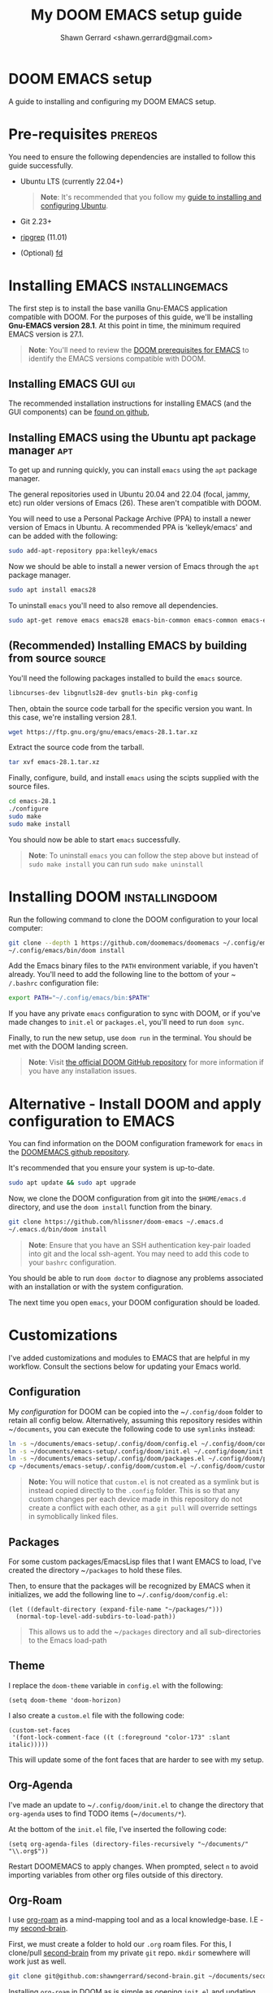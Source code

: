 
#+TITLE: My DOOM EMACS setup guide
#+DESCRIPTION: A guide to installing and configuring EMACS with the DOOM configuration
#+AUTHOR: Shawn Gerrard <shawn.gerrard@gmail.com>

* DOOM EMACS setup
A guide to installing and configuring my DOOM EMACS setup.

* Pre-requisites :prereqs:
You need to ensure the following dependencies are installed to follow this guide successfully.

- Ubuntu LTS (currently 22.04+)

  #+begin_quote
*Note*: It's recommended that you follow my [[https://github.com/shawngerrard/ubuntu-tooling][guide to installing and configuring Ubuntu]].
  #+end_quote

- Git 2.23+
- [[Https://github.com/BurntSushi/ripgrep][ripgrep]] (11.01)
- (Optional) [[https://github.com/sharkdp/fd][fd]]

* Installing EMACS :installingemacs:

The first step is to install the base vanilla Gnu-EMACS application compatible with DOOM. For the purposes of this guide, we'll be installing *Gnu-EMACS version 28.1*. At this point in time, the minimum required EMACS version is 27.1.

#+begin_quote
*Note*: You'll need to review the [[https://github.com/doomemacs/doomemacs#prerequisites][DOOM prerequisites for EMACS]] to identify the EMACS versions compatible with DOOM.
#+end_quote

** Installing EMACS GUI :gui:

The recommended installation instructions for installing EMACS (and the GUI components) can be [[https://github.com/hubisan/emacs-wsl][found on github]],

** Installing EMACS using the Ubuntu apt package manager :apt:

To get up and running quickly, you can install ~emacs~ using the ~apt~ package manager.

The general repositories used in Ubuntu 20.04 and 22.04 (focal, jammy, etc) run older versions of Emacs (26). These aren't compatible with DOOM.

You will need to use a Personal Package Archive (PPA) to install a newer version of Emacs in Ubuntu. A recommended PPA is 'kelleyk/emacs' and can be added with the following:

#+begin_src bash
sudo add-apt-repository ppa:kelleyk/emacs
#+end_src

Now we should be able to install a newer version of Emacs through the ~apt~ package manager.

#+begin_src bash
sudo apt install emacs28
#+end_src

To uninstall ~emacs~ you'll need to also remove all dependencies.

#+begin_src bash
sudo apt-get remove emacs emacs28 emacs-bin-common emacs-common emacs-el && sudo apt autoremove
#+end_src

** (Recommended) Installing EMACS by building from source :source:

You'll need the following packages installed to build the ~emacs~ source.

#+begin_src bash
libncurses-dev libgnutls28-dev gnutls-bin pkg-config
#+end_src

Then, obtain the source code tarball for the specific version you want. In this case, we're installing version 28.1.

#+begin_src bash
wget https://ftp.gnu.org/gnu/emacs/emacs-28.1.tar.xz
#+end_src

Extract the source code from the tarball.

#+begin_src bash
tar xvf emacs-28.1.tar.xz
#+end_src

Finally, configure, build, and install ~emacs~ using the scipts supplied with the source files.

#+begin_src bash
cd emacs-28.1
./configure
sudo make
sudo make install
#+end_src

You should now be able to start ~emacs~ successfully.

#+begin_quote
*Note*: To uninstall ~emacs~ you can follow the step above but instead of ~sudo make install~ you can run ~sudo make uninstall~
#+end_quote

* Installing DOOM :installingdoom:

Run the following command to clone the DOOM configuration to your local computer:

#+begin_src bash
git clone --depth 1 https://github.com/doomemacs/doomemacs ~/.config/emacs
~/.config/emacs/bin/doom install
#+end_src

Add the Emacs binary files to the ~PATH~ environment variable, if you haven't already. You'll need to add the following line to the bottom of your ~​~/.bashrc~ configuration file:

#+begin_src bash
export PATH="~/.config/emacs/bin:$PATH"
#+end_src

If you have any private ~emacs~ configuration to sync with DOOM, or if you've made changes to ~init.el~ or ~packages.el~, you'll need to run ~doom sync~.

Finally, to run the new setup, use ~doom run~ in the terminal. You should be met with the DOOM landing screen.

#+begin_quote
*Note*: Visit [[https://github.com/doomemacs/doomemacs][the official DOOM GitHub repository]] for more information if you have any installation issues.
#+end_quote

* Alternative - Install DOOM and apply configuration to EMACS

You can find information on the DOOM configuration framework for ~emacs~ in the [[https://github.com/doomemacs/doomemacs#introduction][DOOMEMACS github repository]].

It's recommended that you ensure your system is up-to-date.

#+begin_src bash
sudo apt update && sudo apt upgrade
#+end_src

Now, we clone the DOOM configuration from git into the ~$HOME/emacs.d~ directory, and use the ~doom install~ function from the binary.

#+begin_src bash
git clone https://github.com/hlissner/doom-emacs ~/.emacs.d
~/.emacs.d/bin/doom install
#+end_src

#+begin_quote
*Note*: Ensure that you have an SSH authentication key-pair loaded into git and the local ssh-agent. You may need to add this code to your ~bashrc~ configuration.
#+end_quote

You should be able to run ~doom doctor~ to diagnose any problems associated with an installation or with the system configuration.

The next time you open ~emacs~, your DOOM configuration should be loaded.

* Customizations

I've added customizations and modules to EMACS that are helpful in my workflow. Consult the sections below for updating your Emacs world.

** Configuration

My [[.config/doom][configuration]] for DOOM can be copied into the ~​~/.config/doom~ folder to retain all config below. Alternatively, assuming this repository resides within ~​~/documents~, you can execute the following code to use ~symlinks~ instead:

#+begin_src bash
ln -s ~/documents/emacs-setup/.config/doom/config.el ~/.config/doom/config.el
ln -s ~/documents/emacs-setup/.config/doom/init.el ~/.config/doom/init.el
ln -s ~/documents/emacs-setup/.config/doom/packages.el ~/.config/doom/packages.el
cp ~/documents/emacs-setup/.config/doom/custom.el ~/.config/doom/custom.el
#+end_src

#+begin_quote
**Note:** You will notice that ~custom.el~ is not created as a symlink but is instead copied directly to the ~.config~ folder. This is so that any custom changes per each device made in this repository do not create a conflict with each other, as a ~git pull~ will override settings in symoblically linked files.
#+end_quote

** Packages

For some custom packages/EmacsLisp files that I want EMACS to load, I've created the directory ~​~/packages~ to hold these files.

Then, to ensure that the packages will be recognized by EMACS when it initializes, we add the following line to ~​~/.config/doom/config.el~:

#+begin_src elisp
(let ((default-directory (expand-file-name "~/packages/")))
  (normal-top-level-add-subdirs-to-load-path))
#+end_src

#+begin_quote
This allows us to add the ~​~/packages~ directory and all sub-directories to the Emacs load-path
#+end_quote

** Theme

I replace the ~doom-theme~ variable in ~config.el~ with the following:

#+begin_src elisp
(setq doom-theme 'doom-horizon)
#+end_src

I also create a ~custom.el~ file with the following code:

#+begin_src elisp
(custom-set-faces
 '(font-lock-comment-face ((t (:foreground "color-173" :slant italic)))))
#+end_src

This will update some of the font faces that are harder to see with my setup.

** Org-Agenda

I've made an update to ~​~/.config/doom/init.el~ to change the directory that ~org-agenda~ uses to find TODO items (~​~/documents/*~).

At the bottom of the ~init.el~ file, I've inserted the following code:

#+begin_src elisp
(setq org-agenda-files (directory-files-recursively "~/documents/" "\\.org$"))
#+end_src

Restart DOOMEMACS to apply changes. When prompted, select ~n~ to avoid importing variables from other org files outside of this directory.

** Org-Roam

I use [[https://github.com/org-roam/org-roam][org-roam]] as a mind-mapping tool and as a local knowledge-base. I.E - my [[https://github.com/shawngerrard/second-brain][second-brain]].

First, we must create a folder to hold our ~.org~ roam files. For this, I clone/pull [[https://github.com/shawngerrard/second-brain][second-brain]] from my private ~git~ repo. ~mkdir~ somewhere will work just as well.

#+begin_src bash
git clone git@github.com:shawngerrard/second-brain.git ~/documents/second-brain
#+end_src

Installing ~org-roam~ in DOOM as is simple as opening ~init.el~ and updating the ~:lang org~ package to pass in the roam flags. We do this by replacing ~org~ in ~init.el~ to ~(org +roam2)~.

#+begin_quote
*Note*: Using the DOOM ~org-roam~ package will "pin" the package at a specific commit - this is so that DOOM can maintain stability. If you use ~org-roam-ui~ (as I do - see below!), you may need to bump the ~org-roam~ package to keep up with the ~org-roam-ui~ updates. You can do this by using ~M-x doom/bump-package-at-point~ (with your cursor over the package! statement in ~packages.el~). This will generate a ~:pin~ with the the latest commit for the package, which should save you the trouble of guessing where every package is installed.
#+end_quote

We must also update our ~config.el~ file with the following:

#+begin_src elisp
(setq org-roam-directory (file-truename "~/documents/second-brain/"))
(setq find-file-visit-truename t)
(org-roam-db-autosync-mode)
#+end_src

#+begin_quote
*Note*: The above code will set the scanning roam directory for ~.org~ files to ~​~/documents/second-brain/~. You can set this to any other directory as you wish. The next line will instruct Emacs to resolve symlinks. The final line ensures that ~org-roam~ syncs file changes with its cache (sqlite3).
#+end_quote

Now, run ~doom sync -u~ to reload your configuration. You should be able to view the ~org-roam~ command menu in Doom by pressing ~SPC n r~.

Please review [[https://www.youtube.com/watch?v=AyhPmypHDEw&t=635s&ab_channel=SystemCrafters][SystemCrafter's useful video]] to learn how to use ~org-roam~.

** Org-Roam capture templates

In the [[https://github.com/shawngerrard/second-brain][second-brain]] repository, I make use of ~org-roam-capture~ templates. These allow me to create similar ~org-roam~ nodes with a consistent structure, as well as speed-up the process of creating nodes.

To do this, we need to update our ~init.el~ with the following:

#+begin_src elisp
(setq org-roam-capture-templates
      '(("d" "default" plain
         "%?"
         :if-new (file+head "%<%Y%m%d%H%M%S>-${slug}.org" "#+Title: ${title}\n")
         :unnarrowed t)
        ("p" "exo-planets" plain (file "~/documents/second-brain/templates/exoplanet.org")
          :if-new (file+head "%<%Y%m%d%H%M%S>-${slug}.org" "#+Title: ${title}\n")
          :unnarrowed t)
        )
      )
#+end_src

#+begin_quote
*Note*: We keep the "default" setting to ensure that we can continue to create blank nodes.
#+end_quote

#+begin_quote
*Note*: Please ensure that the filepath in the form above is pointing to the correct template according to your system.
#+end_quote

** Org-Roam-UI

~Org-roam-ui~ is a fantastic front-end UI for exploring my ~org-roam~ [[https://github.com/shawngerrard/second-brain][second-brain]].

[[https://github.com/shawngerrard/emacs-setup/blob/main/org-roam-ui-example.png]]

For information relating to this ~org-roam~ UI overlay, visit [[https://github.com/org-roam/org-roam-ui][the org-roam-ui github repository]].

To install, because we use Doom we must first unpin the ~org-roam~ package. This is because ~org-roam-ui~ tries to keep up with the latest features of ~org-roam~. We also must enable the ~org-roam-ui~ package. We can do all of this in our ~packages.el~ with the following:

#+begin_src elisp
(unpin! org-roam)
(package! org-roam-ui)
#+end_src

We must then update our ~config.el~ to use the ~websocket~ package and the ~org-roam-ui~ package. Doing this will install a local server where we can interrogate our second-brain in a UI rendered in our default browser. Update ~config.el~ with the following:

#+begin_src elisp
(use-package! websocket
      :after org-roam)

(use-package! org-roam-ui
  :after org-roam ;; or :after org
;;         normally we'd recommend hooking orui after org-roam, but since org-roam does not have
;;         a hookable mode anymore, you're advised to pick something yourself
;;         if you don't care about startup time, use
;;  :hook (after-init . org-roam-ui-mode)
  :config
  (setq org-roam-ui-sync-theme t
        org-roam-ui-follow t
        org-roam-ui-update-on-save t
        org-roam-ui-open-on-start t))
#+end_src

Finally, run ~doom sync -u~ to install the packages.

Finally, once the sync is complete, we must do the following to access our swish ~org-roam-ui~:

    - Start our local webserver with the following command: ~M-x org-roam-ui-mode RET~
    - Access [[http://127.0.0.1:35901/][http://127.0.0.1:35901/]] to view our UI served from our local webserver.

#+begin_quote
*NOTE*: While the ~org-roam-ui-mode~ is enabled, the websocket should interpret changes to our ~org-roam~ nodes and update the UI in real-time.
#+end_quote

** Fountain mode

I use [[https://github.com/rnkn/fountain-mode][Fountain mode]] as my main screenwriting program in EMACS. For more information about Fountain mode, visit [[https://fountain.io][https://fountain.io]].

Make sure to refer to the [[https://fountain.io/syntax/][documentation regarding syntax formatting for .fountain files]].

To install:

1. Clone the Fountain mode files into the ~​~/packages~ directory.

    #+begin_src bash
    git clone git@github.com:rnkn/fountain-mode.git ~/packages/fountain-mode
    #+end_src

2. Add the following line to ~​~/.config/doom/config.el~:

    #+begin_src elisp
    (require 'fountain-mode)
    #+end_src

3. Restart EMACS.

4. Test the file by opening a ~.fountain~ file.

   #+begin_quote
You can download a sample ~.fountain~ file with the following command: ~wget https://fountain.io/_downloads/Big-Fish.fountain~
   #+end_quote


** ~VTerm~

I use ~vterm~ as a terminal emulation application within DOOM.

**** Installing vterm

This can be installed pretty easily by uncommenting the ~vterm~ line in ~init.el~ and running ~doom sync~, however if you attempt to use ~vterm~ (~M-x vterm~) you'll be asked to compile the application first.

#+begin_quote
*Note*: If you encounter an error advising you to install libtools, you can run the following command in the terminal.

#+begin_src bash
# Install libtools-bin and cmake
sudo apt-get install libtool-bin cmake
#+end_src
#+end_quote

**** Starting vterm during DOOM startup

I've added a hook into ~init.el~ to append the application to the ~window-setup-hook~ variable so it starts when DOOM launches.

#+begin_src elisp
;; Hook to start vterm automatically during DOOM startup
(add-hook 'window-setup-hook #'vterm 'append)
#+end_src

** Treemacs

I use ~treemacs~ to add a drawer-style UI to DOOM, similar to [[https://code.visualstudio.com/][VS Code]].

**** Installing treemacs

This can be installed by uncommenting the ~treemacs~ line in ~init.el~ and running ~doom sync~.

**** Opening the treemacs drawer

You can open the ~treemacs~ drawer by using ~M-X treemacs~.

**** Configuring treemacs

***** Configuring the active workspace to display

By default, I prefer ~treemacs~ to open my ~documents~ folder in the workspace.

To do this, press ~M-x treemacs-edit-workspaces~. We can add multiple projects/folders to the workspace by putting the definition ~​~/documents~ under the *perspectives* heading.

***** Configuring icons / font

By default, typically the icons in ~treemacs~ cannot be found, resulting in malformed icons.

To allow the correct icons to show, we must do the following:

1. Download and extract a ~nerd-font~ from the [[https://www.nerdfonts.com/font-downloads][official nerd-font website]]. I use the ~JetBrainsMono~ font.

   #+begin_src bash
# Download the JetBrainsMono font
wget https://github.com/ryanoasis/nerd-fonts/releases/download/v3.1.1/JetBrainsMono.zip

# Unzip the font files into a subdirectory called JetBrainsMono
unzip JetBrainsMono.zip -d ./JetBrainsMono
   #+end_src

2. Install the fonts.

   *If using Windows or WSL*, right-click and select *install*. You will also need to use the ~windows terminal~ settings to update the fonts. Pressing ~CTRL+COMMA~ in Windows 11 will open the settings menu, otherwise click on the icon in the top-left of the terminal window and select *preferences*. Update the ~font-face~ setting found in the left-hand menu ~Profiles > Defaults~ then click ~appearance~.

   *If using Ubuntu*, fonts are typically installed in the user font directory under ~​~/.local/share~. To do this, we must perform the following:

   #+begin_src bash
# Create the directory under /.local/share
mkdir ~/.local/share/fonts

# Move the fonts into the new directory above
mv /path/to/extracted/fonts/* ~/.local/share/fonts/
   #+end_src

3. Install the fonts into DOOM using ~M-x install-package nerd-icons~

4. Update ~config.el~ with the following:

   #+begin_src lisp
;; Use the nerd-icons package
(require 'nerd-icons)

;; Install the package into treemacs
(use-package treemacs-nerd-icons
  :config
  (treemacs-load-theme "nerd-icons"))

;; Configure treemacs to use a specific nerd-font
(setq nerd-icons-font-family "JetBrainsMono Nerd Font Mono")
   #+end_src

5. If the icons are still not showing, the icons have not been installed correctly in step 2. You may need to run ~M-x nerd-icons-install-fonts RET~ to ensure that these are installed into the correct directory, particularly if using the ~wslg~ GUI version of ~emacs~.

**** Using treemacs

Documentation for treemacs can be found in the [[https://github.com/Alexander-Miller/treemacs][offcial github page]].

**** Help within treemacs

You can open a hydra containing option keys you can use from within the ~treemacs~ drawer. You need to change to the ~treemacs~ window and use the ~?~ key.

**** Starting treemacs during DOOM startup

I've added a hook into ~init.el~ to append the application to the ~window-setup-hook~ variable so it starts when DOOM launches.

#+begin_src elisp
;; Hook to start treemacs automatically during DOOM startup
(add-hook 'window-setup-hook #'treemacs 'append)
#+end_src

** Integrated development environment (IDE)

The next sections under this heading will step through the applications I use to set up an IDE within DOOM.

*** Language Server Protocol (LSP)

~lsp~ is a [[https://microsoft.github.io/language-server-protocol/][standardized protocol developed by Microsoft]] that acts as an interpreter in an IDE and communicates with language servers to provide "language intelligence tools", such as intelli-sense.

You need to install LSP into DOOM as well as a language server for the particular language you want to provide support for.

**** LSP installation

It comes out-of-the-box with DOOM and can be installed by uncommenting ~:tools lsp~ in your ~init.el~.

You also need to indicate which languages should use ~lsp~. You can do this by updating the specific language in ~init.el~ under ~:lang~, as per the following examples:

 - ~(go +lsp)~
 - ~(python +lsp)~

If your language isn't supported (I.E doesn't contain a ~+lsp~ entry in ~init.el~), then you can add a hook in either ~config.el~ or ~init.el~.

#+begin_src lisp
(add-hook 'MAJOR-MODE-local-vars-hook #'lsp!)
#+end_src

#+begin_quote
*Note*: Change ~MAJOR-MODE~ to the major-mode you're targeting, E.G - ~typescript-mode~.
#+end_quote

Make sure to run ~doom sync~ after these changes.

**** Language server installation (Typescript)

You'll need to install the server package globally on your system. I use ~typescript~, so I install the ~typescript-language-server~ through ~npm~.

#+begin_src bash
# Install typescript-language-server
npm install -g typescript-language-server typescript
#+end_src

Then, I can install the appropriate language server in DOOM using ~M-x lsp-install-server~.

Using ~typescript~ as an example, use ~ts-ls~ (Typescript Language Server) for supporting ~ts~ code - ~M-x lsp-install-server RET ts-ls RET~.

DOOM will then ask you to select the project directory that the language server should import. Usually the project directory for ~typescript~ projects is the directory that contains ~tsconfig.json~.

**** Language server installation (YAML)

You can install the YAML language server by using ~npm~:

#+begin_src bash
# Install yaml-language-server
npm install -g yaml-language-server
#+end_src

Then run the Emacs installer with: ~M-x lsp-install-server RET yamlls RET~.

*** Debug Adapter Protocol (DAP)

Similar to ~lsp~, ~dap~ is a [[https://microsoft.github.io/debug-adapter-protocol//][standardised protocol developed by Microsoft]] that integrates our IDE client (DOOM) with debug servers to provide debugging capabilities to IDE's.

We need to install ~dap~ into DOOM and also configure it to integrate with our specific language debug servers (I.E ~typescript~, ~C#~, etc).

**** DAP-mode installation

To use DAP, we must install ~dap-mode~.

#+begin_quote
*Note*: It's possible to use MELPA ~M-x package-install~ to install ~dap-mode~, however I had issues with configuring this so have opted to use DOOM's package management system.
#+end_quote

Insert the following code into your ~packages.el~ file.

#+begin_src lisp
(package! dap-mode)
#+end_src

Insert the following code into your ~config.el~ file.

#+begin_src lisp
(use-package! dap-mode)
#+end_src

Run ~doom sync~ to ensure installation.

**** Typescript debug server configuration/integration

Below is the basic configuration to use in ~config.el~ to configure ~dap-mode~ for use with ~typescript~ files by:

1. Enabling ~typescript-mode~ major mode when a ~.ts~ buffer is created.
2. Starting ~lsp~ when entering ~typsescript-mode~.
3. Starting and configuring ~dap-node~ for ~typescript~ debugging when entering ~typescript-mode~.

#+begin_src lisp
(use-package! typescript-mode
  :mode "\\.ts\\'"
  :hook (typescript-mode lsp-deferred)
  :config
  (setq typescript-indent-level 2)
  (require 'dap-node)
  (dap-node-setup))
#+end_src

* Useful DOOM keybinds

By default, I run DOOMEMACS in ~evil~ mode, which means that keybinds in EMACS emulate ~vi/vim~ keybinds.

** Legend for US Keyboard layout

- ~M-~ is short for "Meta key" and is bound to ~ALT~
- ~C-~ is short for "Control key" and is bound to ~CTRL~
- ~S-~ is short for "Super key" and is bound to ~SHIFT~
- ~SPC-~ is known as a "Leader" key:
  - *In evil-mode* this is bound to ~SPC~.

  #+begin_quote
*Note*: You must change to evil-mode to use the leader key in DOOMEMACS.
  #+end_quote

  #+begin_quote
*Note*: ~SPC-u~ is bound to ~universal-argument~ which is used to input into many commands, such as shrinking/enlarging windows/buffers. The traditional equivalent in EMACS is ~C-u~.
  #+end_quote

** Custom keybinds

I've created custom keybindings for certain actions in DOOM that make life a little easier.

*** lsp-describe-thing-at-point

This ~lsp~ function describes a keyword/symbol/function/etc in DOOM by pulling up the documentation of it from the official SDK.

I've mapped this keybinding as follows:

#+begin_src lisp
(global-set-key "\C-c d" lsp-describe-thing-at-point)
#+end_src

#+begin_quote
*Note*: This only works when ~lsp-mode~ is enabled, I.E when we're in an IDE file (E.G - .ts, .py, etc).
#+end_quote

** Keybinds

*** Disable evil-mode

*Rationale*: Some of the descriptions in documentation (such as ~SPC-h~ or ~M-x~) for DOOMEMACS are intended for SPACEMACS users rather than ~vi/vim~ users, which can be confusing as simple keybinds for /killing/yanking/ etc are different from what is stated.

Easiest way to disable evil-mode is to toggle is with: ~M-x evil-mode~

#+begin_quote
*Note*: This will only toggle evil-mode for the current EMACS session. To disable evil-mode permanently, refer to the StackExchange forum post: [[https://emacs.stackexchange.com/questions/53319/how-to-disable-evil-mode-everywhere][https://emacs.stackexchange.com/questions/53319/how-to-disable-evil-mode-everywhere]]
#+end_quote

*** Insert a link snippet (E.G - a URL)

Insert a URL with ~C-c C-l~ and paste in the URL.

*** Kill/yank commands

I prefer using the ~mark~ functionality to select text. You can set a mark by using ~C-SPC~, then use your left/right keys to highlight the text you want to manipulate.

Then, press any of the operations as per below to operate over the text accordingly.

***** Evil mode

- Copy: ~y~
- Cut: ~d~
- Paste: ~P~ or ~S-p~

***** Default mode

- Copy: ~M-w~
- Cut: ~C-w~
- Paste: ~C-y~
- Kill rest of line: ~C-k~

*** Insert an escape character

*Rationale*: When inserting a file path into the start of a code block, such as ~​~/documents/~, this can create formatting issues when the org file is rendered, requiring us to place an escape character beside the initial tilde.

Insert a ~zero width space~ beside the first tilde with ~C-x 8 <RET> zero width space <RET>~.

*** Traverse org-mode headings

- Move to the parent heading: ~C-c C-u~
- Move to the prev heading: ~C-c C-p~
- Move to the next heading: ~C-c C-n~
- Move to the prev heading on the same level: ~C-c C-b~
- Move to the next heading on the same level: ~C-c C-f~

*** Shrink/Enlarge windows

- Shrink a window to fit its content: ~C-x -~
- Shrink or enlarge a window by an argument value (negative values shrink): ~SPC-u <value> C-x ^~

** Org-mode shortcuts

You can shortcut some useful EMACS commands in ~org-mode~ by inserting certain characters and pressing keys.

*** Insert a code snippet

You can create a code snippet in an org file by prefixing with ~<s~ and pressing ~tab~.

*** Insert a quote block

You can create a quote block in an org file by prefixing with ~<q~ and pressing ~tab~.
